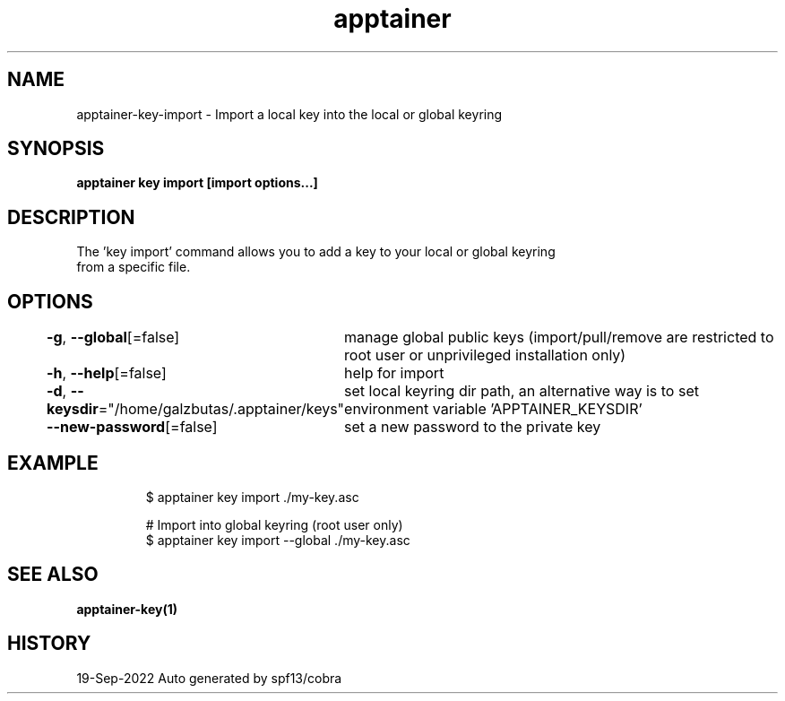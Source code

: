 .nh
.TH "apptainer" "1" "Sep 2022" "Auto generated by spf13/cobra" ""

.SH NAME
.PP
apptainer-key-import - Import a local key into the local or global keyring


.SH SYNOPSIS
.PP
\fBapptainer key import [import options...] \fP


.SH DESCRIPTION
.PP
The 'key import' command allows you to add a key to your local or global keyring
  from a specific file.


.SH OPTIONS
.PP
\fB-g\fP, \fB--global\fP[=false]
	manage global public keys (import/pull/remove are restricted to root user or unprivileged installation only)

.PP
\fB-h\fP, \fB--help\fP[=false]
	help for import

.PP
\fB-d\fP, \fB--keysdir\fP="/home/galzbutas/.apptainer/keys"
	set local keyring dir path, an alternative way is to set environment variable 'APPTAINER_KEYSDIR'

.PP
\fB--new-password\fP[=false]
	set a new password to the private key


.SH EXAMPLE
.PP
.RS

.nf

  $ apptainer key import ./my-key.asc

  # Import into global keyring (root user only)
  $ apptainer key import --global ./my-key.asc

.fi
.RE


.SH SEE ALSO
.PP
\fBapptainer-key(1)\fP


.SH HISTORY
.PP
19-Sep-2022 Auto generated by spf13/cobra
